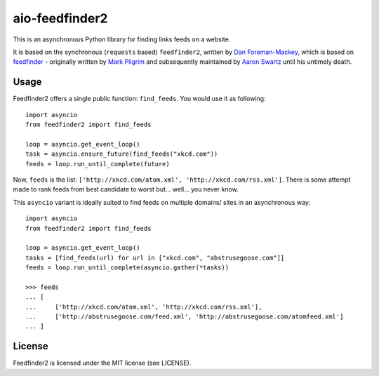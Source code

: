 aio-feedfinder2
===============

This is an asynchronous Python library for finding links feeds on a website.

It is based on the synchronous (``requests`` based) ``feedfinder2``, written by
`Dan Foreman-Mackey <https://github.com/dfm>`_, which is based on
`feedfinder <http://www.aaronsw.com/2002/feedfinder/>`_ - originally
written by `Mark Pilgrim <http://en.wikipedia.org/wiki/Mark_Pilgrim_(software_developer)>`_
and subsequently maintained by `Aaron Swartz <http://en.wikipedia.org/wiki/Aaron_Swartz>`_
until his untimely death.

Usage
-----

Feedfinder2 offers a single public function: ``find_feeds``. You would use it
as following::

    import asyncio
    from feedfinder2 import find_feeds

    loop = asyncio.get_event_loop()
    task = asyncio.ensure_future(find_feeds("xkcd.com"))
    feeds = loop.run_until_complete(future)


Now, ``feeds`` is the list: ``['http://xkcd.com/atom.xml',
'http://xkcd.com/rss.xml']``. There is some attempt made to rank feeds from
best candidate to worst but... well... you never know.

This ``asyncio`` variant is ideally suited to find feeds on multiple domains/
sites in an asynchronous way::

    import asyncio
    from feedfinder2 import find_feeds

    loop = asyncio.get_event_loop()
    tasks = [find_feeds(url) for url in ["xkcd.com", "abstrusegoose.com"]]
    feeds = loop.run_until_complete(asyncio.gather(*tasks))

    >>> feeds
    ... [
    ...     ['http://xkcd.com/atom.xml', 'http://xkcd.com/rss.xml'],
    ...     ['http://abstrusegoose.com/feed.xml', 'http://abstrusegoose.com/atomfeed.xml']
    ... ]


License
-------

Feedfinder2 is licensed under the MIT license (see LICENSE).
